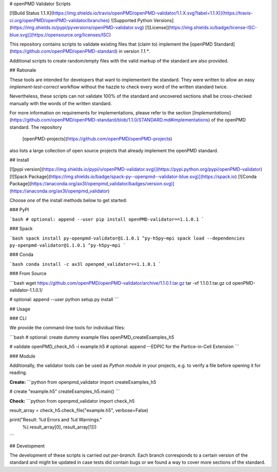 # openPMD Validator Scripts

[![Build Status 1.1.X](https://img.shields.io/travis/openPMD/openPMD-validator/1.1.X.svg?label=1.1.X)](https://travis-ci.org/openPMD/openPMD-validator/branches)
![Supported Python Versions](https://img.shields.io/pypi/pyversions/openPMD-validator.svg)
[![License](https://img.shields.io/badge/license-ISC-blue.svg)](https://opensource.org/licenses/ISC)

This repository contains scripts to validate existing files that (claim to)
implement the [openPMD Standard](https://github.com/openPMD/openPMD-standard)
in version `1.1.*`.

Additional scripts to create random/empty files with the valid markup of the
standard are also provided.


## Rationale

These tools are intended for developers that want to implementent the standard.
They were written to allow an easy *implement-test-correct* workflow without
the hazzle to check every word of the written standard twice.

Nevertheless, these scripts can not validate 100% of the standard and uncovered
sections shall be cross-checked manually with the words of the written
standard.

For more information on requirements for implementations, please refer to the
section
[*Implementations*](https://github.com/openPMD/openPMD-standard/blob/1.1.0/STANDARD.md#implementations)
of the openPMD standard. The repository
  [openPMD-projects](https://github.com/openPMD/openPMD-projects)
also lists a large collection of open source projects that already implement
the openPMD standard.


## Install

[![pypi version](https://img.shields.io/pypi/v/openPMD-validator.svg)](https://pypi.python.org/pypi/openPMD-validator)
[![Spack Package](https://img.shields.io/badge/spack-py--openpmd--validator-blue.svg)](https://spack.io)
[![Conda Package](https://anaconda.org/ax3l/openpmd_validator/badges/version.svg)](https://anaconda.org/ax3l/openpmd_validator)

Choose *one* of the install methods below to get started:

### PyPI

```bash
# optional: append --user
pip install openPMD-validator==1.1.0.1
```

### Spack

```bash
spack install py-openpmd-validator@1.1.0.1 ^py-h5py~mpi
spack load --dependencies py-openpmd-validator@1.1.0.1 ^py-h5py~mpi
```

### Conda

```bash
conda install -c ax3l openpmd_validator==1.1.0.1
```

### From Source

```bash
wget https://github.com/openPMD/openPMD-validator/archive/1.1.0.1.tar.gz
tar -xf 1.1.0.1.tar.gz
cd openPMD-validator-1.1.0.1/

# optional: append --user
python setup.py install
```

## Usage

### CLI

We provide the command-line tools for individual files:

```bash
# optional: create dummy example files
openPMD_createExamples_h5

# validate
openPMD_check_h5 -i example.h5
#   optional: append --EDPIC for the Partice-in-Cell Extension
```

### Module

Additionally, the validator tools can be used as *Python module* in your projects, e.g. to verify a file before opening it for reading.

**Create:**
```python
from openpmd_validator import createExamples_h5


# create "example.h5"
createExamples_h5.main()
```

**Check:**
```python
from openpmd_validator import check_h5


result_array = check_h5.check_file("example.h5", verbose=False)

print("Result: %d Errors and %d Warnings."
      %( result_array[0], result_array[1]))
```

## Development

The development of these scripts is carried out *per-branch*.
Each branch corresponds to a certain version of the standard and might
be updated in case tests did contain bugs or we found a way to cover more
sections of the standard.


